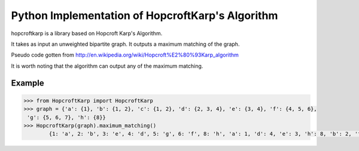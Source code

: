 Python Implementation of HopcroftKarp's Algorithm
================================================

hopcroftkarp is a library based on Hopcroft Karp's Algorithm.
 
It takes as input an unweighted bipartite graph.
It outputs a maximum matching of the graph.

Pseudo code gotten from http://en.wikipedia.org/wiki/Hopcroft%E2%80%93Karp_algorithm
        
.. Since an unweighted bipartite graph might have more than one maximum matchings.
It is worth noting that the algorithm can output any of the maximum matching.
        
Example
-------
  
.. code::

	>>> from HopcroftKarp import HopcroftKarp
	>>> graph = {'a': {1}, 'b': {1, 2}, 'c': {1, 2}, 'd': {2, 3, 4}, 'e': {3, 4}, 'f': {4, 5, 6},
         'g': {5, 6, 7}, 'h': {8}}
	>>> HopcroftKarp(graph).maximum_matching()
		{1: 'a', 2: 'b', 3: 'e', 4: 'd', 5: 'g', 6: 'f', 8: 'h', 'a': 1, 'd': 4, 'e': 3, 'h': 8, 'b': 2, 'f': 6, 'g': 5}


